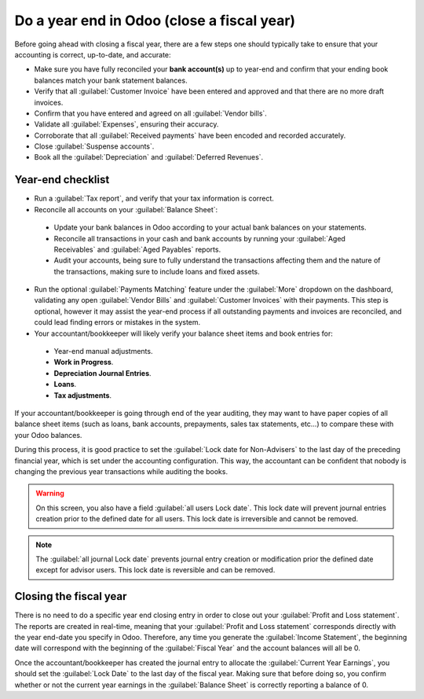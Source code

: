 ===========================================
Do a year end in Odoo (close a fiscal year)
===========================================

Before going ahead with closing a fiscal year, there are a few steps one should typically take to
ensure that your accounting is correct, up-to-date, and accurate:

-  Make sure you have fully reconciled your **bank account(s)** up to year-end and confirm that your
   ending book balances match your bank statement balances.

-  Verify that all :guilabel:`Customer Invoice` have been entered and approved and that there are no
   more draft invoices.

-  Confirm that you have entered and agreed on all :guilabel:`Vendor bills`.

-  Validate all :guilabel:`Expenses`, ensuring their accuracy.

-  Corroborate that all :guilabel:`Received payments` have been encoded and recorded accurately.

-  Close :guilabel:`Suspense accounts`.

-  Book all the :guilabel:`Depreciation` and :guilabel:`Deferred Revenues`.

Year-end checklist
==================

- Run a :guilabel:`Tax report`, and verify that your tax information is correct.

- Reconcile all accounts on your :guilabel:`Balance Sheet`:

 - Update your bank balances in Odoo according to your actual bank balances on your statements.

 - Reconcile all transactions in your cash and bank accounts by running your
   :guilabel:`Aged Receivables` and :guilabel:`Aged Payables` reports.

 - Audit your accounts, being sure to fully understand the transactions affecting them and the
   nature of the transactions, making sure to include loans and fixed assets.

- Run the optional :guilabel:`Payments Matching` feature under the :guilabel:`More` dropdown on the
  dashboard, validating any open :guilabel:`Vendor Bills` and :guilabel:`Customer Invoices` with
  their payments. This step is optional, however it may assist the year-end process if all
  outstanding payments and invoices are reconciled, and could lead finding errors or mistakes in the
  system.

- Your accountant/bookkeeper will likely verify your balance sheet items and book entries for:

 - Year-end manual adjustments.

 - **Work in Progress**.

 - **Depreciation Journal Entries**.

 - **Loans**.

 - **Tax adjustments**.

If your accountant/bookkeeper is going through end of the year auditing, they may want to have paper
copies of all balance sheet items (such as loans, bank accounts, prepayments, sales tax statements,
etc...) to compare these with your Odoo balances.

During this process, it is good practice to set the :guilabel:`Lock date for Non-Advisers` to the
last day of the preceding financial year, which is set under the accounting configuration. This way,
the accountant can be confident that nobody is changing the previous year transactions while
auditing the books.

.. warning::
  On this screen, you also have a field :guilabel:`all users Lock date`. This lock date will
  prevent journal entries creation prior to the defined date for all users.
  This lock date is irreversible and cannot be removed.

.. note::
  The :guilabel:`all journal Lock date` prevents journal entry creation or modification prior the
  defined date except for advisor users.
  This lock date is reversible and can be removed.

Closing the fiscal year
=======================

There is no need to do a specific year end closing entry in order to close out your
:guilabel:`Profit and Loss statement`.
The reports are created in real-time, meaning that your :guilabel:`Profit and Loss statement`
corresponds directly with the year end-date you specify in Odoo. Therefore, any time you generate
the :guilabel:`Income Statement`, the beginning date will correspond with the beginning of the
:guilabel:`Fiscal Year` and the account balances will all be 0.

Once the accountant/bookkeeper has created the journal entry to allocate the
:guilabel:`Current Year Earnings`, you should set the :guilabel:`Lock Date` to the last day of the
fiscal year. Making sure that before doing so, you confirm whether or not the current year earnings
in the :guilabel:`Balance Sheet` is correctly reporting a balance of 0.

.. seealso::
   - :doc:`fiscal_year`